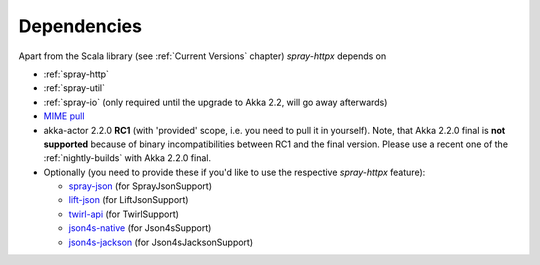 Dependencies
============

Apart from the Scala library (see :ref:`Current Versions` chapter) *spray-httpx* depends on

- :ref:`spray-http`
- :ref:`spray-util`
- :ref:`spray-io` (only required until the upgrade to Akka 2.2, will go away afterwards)
- `MIME pull`_
- akka-actor 2.2.0 **RC1** (with 'provided' scope, i.e. you need to pull it in yourself). Note, that
  Akka 2.2.0 final is **not supported** because of binary incompatibilities between RC1 and the final version.
  Please use a recent one of the :ref:`nightly-builds` with Akka 2.2.0 final.
- Optionally (you need to provide these if you'd like to use the respective *spray-httpx* feature):

  * spray-json_ (for SprayJsonSupport)
  * lift-json_ (for LiftJsonSupport)
  * twirl-api_ (for TwirlSupport)
  * json4s-native_ (for Json4sSupport)
  * json4s-jackson_ (for Json4sJacksonSupport)

.. _MIME pull: http://mimepull.java.net/
.. _spray-json: https://github.com/spray/spray-json
.. _lift-json: https://github.com/lift/lift/tree/master/framework/lift-base/lift-json/
.. _twirl-api: https://github.com/spray/twirl
.. _json4s-native: json4s-jackson_
.. _json4s-jackson: https://github.com/json4s/json4s
